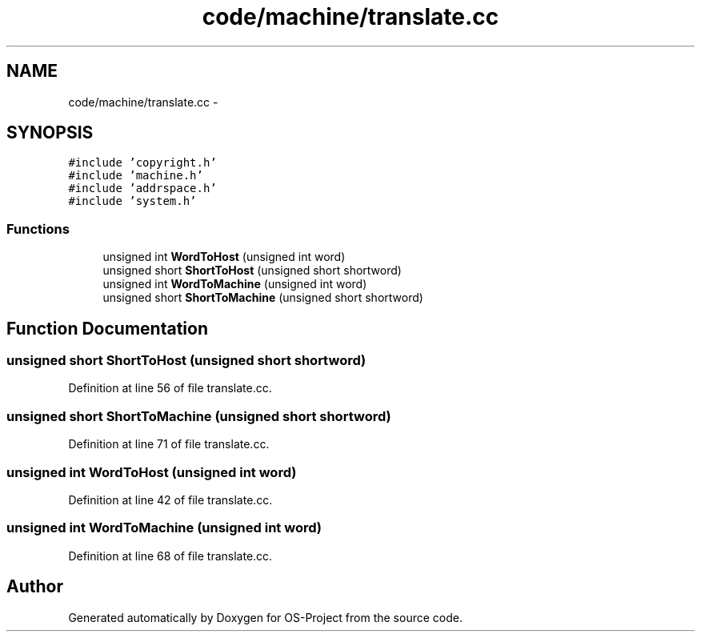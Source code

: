 .TH "code/machine/translate.cc" 3 "Tue Dec 19 2017" "Version nachos-teamd" "OS-Project" \" -*- nroff -*-
.ad l
.nh
.SH NAME
code/machine/translate.cc \- 
.SH SYNOPSIS
.br
.PP
\fC#include 'copyright\&.h'\fP
.br
\fC#include 'machine\&.h'\fP
.br
\fC#include 'addrspace\&.h'\fP
.br
\fC#include 'system\&.h'\fP
.br

.SS "Functions"

.in +1c
.ti -1c
.RI "unsigned int \fBWordToHost\fP (unsigned int word)"
.br
.ti -1c
.RI "unsigned short \fBShortToHost\fP (unsigned short shortword)"
.br
.ti -1c
.RI "unsigned int \fBWordToMachine\fP (unsigned int word)"
.br
.ti -1c
.RI "unsigned short \fBShortToMachine\fP (unsigned short shortword)"
.br
.in -1c
.SH "Function Documentation"
.PP 
.SS "unsigned short ShortToHost (unsigned short shortword)"

.PP
Definition at line 56 of file translate\&.cc\&.
.SS "unsigned short ShortToMachine (unsigned short shortword)"

.PP
Definition at line 71 of file translate\&.cc\&.
.SS "unsigned int WordToHost (unsigned int word)"

.PP
Definition at line 42 of file translate\&.cc\&.
.SS "unsigned int WordToMachine (unsigned int word)"

.PP
Definition at line 68 of file translate\&.cc\&.
.SH "Author"
.PP 
Generated automatically by Doxygen for OS-Project from the source code\&.
